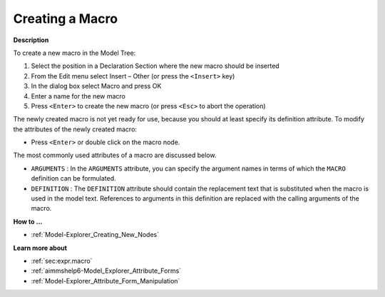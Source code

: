 .. |img_def_Identifier_Macro_bmp| image:: images/Identifier_Macro.bmp


.. _Model-Explorer_Creating_a_Macro:


Creating a Macro
================

**Description** 

To create a new macro in the Model Tree:

1.	Select the position in a Declaration Section where the new macro should be inserted

2.	From the Edit menu select Insert – Other (or press the ``<Insert>``  key)

3.	In the dialog box select |img_def_Identifier_Macro_bmp| Macro and press OK

4.	Enter a name for the new macro

5.	Press ``<Enter>``  to create the new macro (or press ``<Esc>``  to abort the operation)



The newly created macro is not yet ready for use, because you should at least specify its definition attribute. To modify the attributes of the newly created macro:

*	Press ``<Enter>``  or double click on the macro node.




The most commonly used attributes of a macro are discussed below. 




*	``ARGUMENTS``  : In the ``ARGUMENTS``  attribute, you can specify the argument names in terms of which the ``MACRO``  definition can be formulated.
*	``DEFINITION``  : The ``DEFINITION``  attribute should contain the replacement text that is substituted when the macro is used in the model text. References to arguments in this definition are replaced with the calling arguments of the macro.




**How to ...** 

*	:ref:`Model-Explorer_Creating_New_Nodes`  




**Learn more about** 

*	:ref:`sec:expr.macro`  
*	:ref:`aimmshelp6-Model_Explorer_Attribute_Forms`  
*	:ref:`Model-Explorer_Attribute_Form_Manipulation`  



